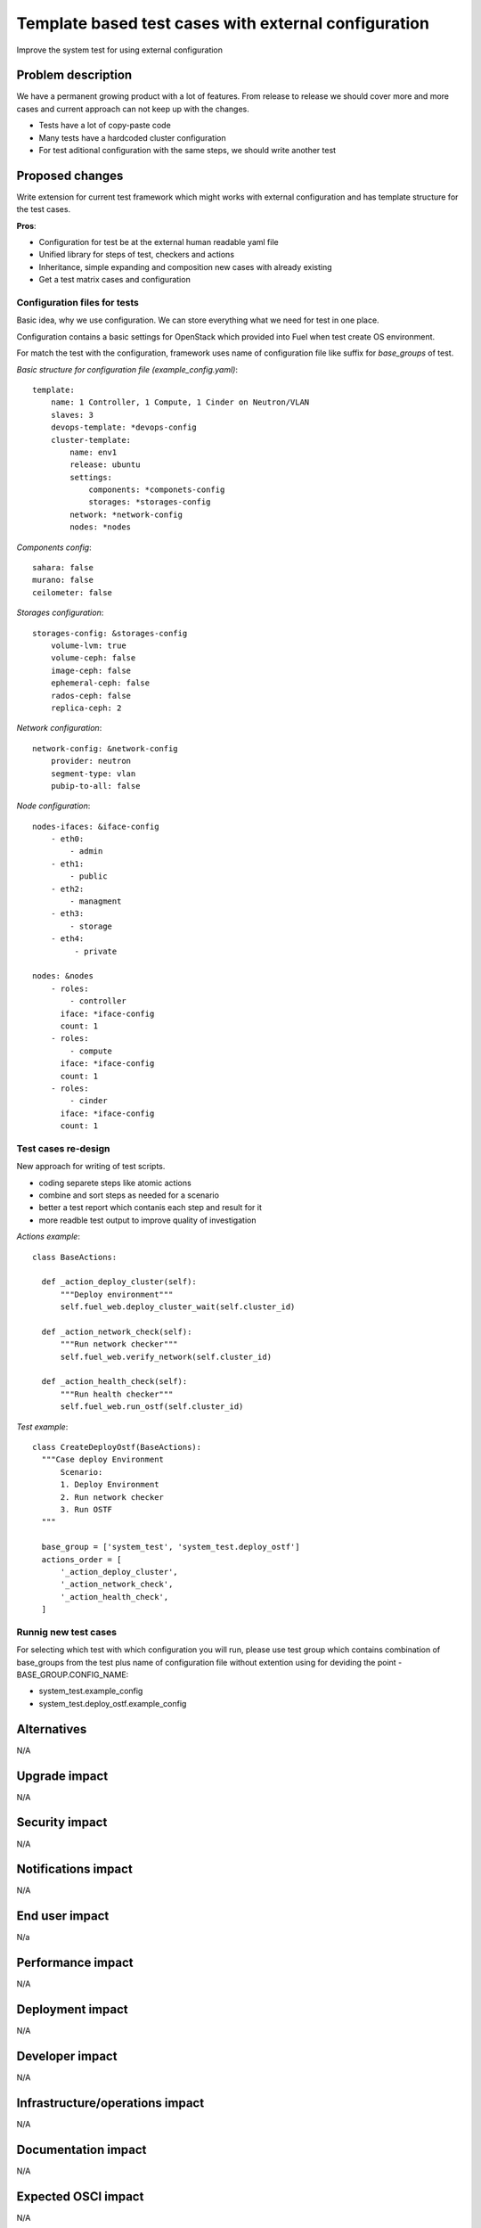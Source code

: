 ..
 This work is licensed under a Creative Commons Attribution 3.0 Unported
 License.

 http://creativecommons.org/licenses/by/3.0/legalcode

=====================================================
Template based test cases with external configuration
=====================================================

Improve the system test for using external configuration

--------------------
Problem description
--------------------

We have a permanent growing product with a lot of features. From release to
release we should cover more and more cases and current approach can not keep
up with the changes.

* Tests have a lot of copy-paste code

* Many tests have a hardcoded cluster configuration

* For test aditional configuration with the same steps, we should write another test

----------------
Proposed changes
----------------

Write extension for current test framework which might works with external
configuration and has template structure for the test cases.

**Pros**:

* Configuration for test be at the external human readable yaml file

* Unified library for steps of test, checkers and actions

* Inheritance, simple expanding and composition new cases with already existing

* Get a test matrix cases and configuration


Configuration files for tests
=============================

Basic idea, why we use configuration. We can store everything what we need for test in one place.

Configuration contains a basic settings for OpenStack which provided into Fuel when  test create OS environment.

For match the test with the configuration, framework uses name of configuration file like suffix for *base_groups* of test.

*Basic structure for configuration file (example_config.yaml)*::

    template:
        name: 1 Controller, 1 Compute, 1 Cinder on Neutron/VLAN
        slaves: 3
        devops-template: *devops-config
        cluster-template:
            name: env1
            release: ubuntu
            settings:
                components: *componets-config
                storages: *storages-config
            network: *network-config
            nodes: *nodes

*Components config*::

    sahara: false
    murano: false
    ceilometer: false

*Storages configuration*::

    storages-config: &storages-config
        volume-lvm: true
        volume-ceph: false
        image-ceph: false
        ephemeral-ceph: false
        rados-ceph: false
        replica-ceph: 2

*Network configuration*::

    network-config: &network-config
        provider: neutron
        segment-type: vlan
        pubip-to-all: false

*Node configuration*::

    nodes-ifaces: &iface-config
        - eth0:
            - admin
        - eth1:
            - public
        - eth2:
            - managment
        - eth3:
            - storage
        - eth4:
             - private

    nodes: &nodes
        - roles:
            - controller
          iface: *iface-config
          count: 1
        - roles:
            - compute
          iface: *iface-config
          count: 1
        - roles:
            - cinder
          iface: *iface-config
          count: 1


Test cases re-design
====================

New approach for writing of test scripts.

* coding separete steps like atomic actions

* combine and sort steps as needed for a scenario

* better a test report which contanis each step and result for it

* more readble test output to improve quality of investigation

*Actions example*::

  class BaseActions:

    def _action_deploy_cluster(self):
        """Deploy environment"""
        self.fuel_web.deploy_cluster_wait(self.cluster_id)

    def _action_network_check(self):
        """Run network checker"""
        self.fuel_web.verify_network(self.cluster_id)

    def _action_health_check(self):
        """Run health checker"""
        self.fuel_web.run_ostf(self.cluster_id)


*Test example*::

  class CreateDeployOstf(BaseActions):
    """Case deploy Environment
        Scenario:
        1. Deploy Environment
        2. Run network checker
        3. Run OSTF
    """

    base_group = ['system_test', 'system_test.deploy_ostf']
    actions_order = [
        '_action_deploy_cluster',
        '_action_network_check',
        '_action_health_check',
    ]


Runnig new test cases
=====================

For selecting which test with which configuration you will run, please use test group which contains combination of base_groups from the test plus name of configuration file without extention using for deviding the point - BASE_GROUP.CONFIG_NAME:

* system_test.example_config

* system_test.deploy_ostf.example_config

------------
Alternatives
------------

N/A

--------------
Upgrade impact
--------------

N/A

---------------
Security impact
---------------

N/A

--------------------
Notifications impact
--------------------

N/A

---------------
End user impact
---------------

N/a

------------------
Performance impact
------------------

N/A

-----------------
Deployment impact
-----------------

N/A

----------------
Developer impact
----------------

N/A

--------------------------------
Infrastructure/operations impact
--------------------------------

N/A

--------------------
Documentation impact
--------------------

N/A

--------------------
Expected OSCI impact
--------------------

N/A

--------------
Implementation
--------------

Assignee(s)
===========

Primary assignee:
  Dmytro Tyzhnenko

Other contributors:
  Denys Dmytriiev

Mandatory design review:
  Anastasiia Urlapova, Denys Dmytriiev

Work Items
==========

* Create configuration structure

* Code base models for templated tests

* Implement collector of test + configuration combination

* Integrate with current framework

* Update reporting tools

Dependencies
============

* Include specific references to specs and/or blueprints in fuel, or in other
  projects, that this one either depends on or is related to.

* If this requires functionality of another project that is not currently used
  by Fuel, document that fact.

* Does this feature require any new library dependencies or code otherwise not
  included in Fuel? Or does it depend on a specific version of library?


------------
Testing, QA
------------

All existed tests and tools should work as worked befour.

Acceptance criteria
===================

Tool which can combine templated tests and exterrnal confiuration files on same
inrastructure as exist today.

----------
References
----------

https://blueprints.launchpad.net/fuel/+spec/template-based-testcases
